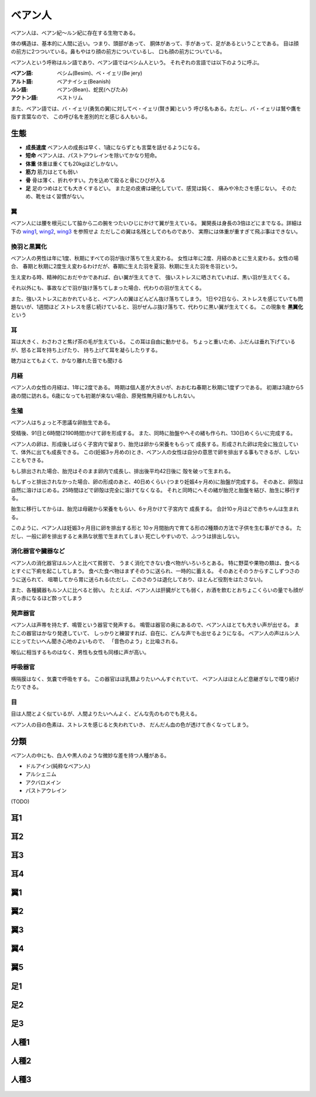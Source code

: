 ベアン人
================================================================================

ベアン人は、ベアン紀〜ルン紀に存在する生物である。

体の構造は、基本的に人間に近い。つまり、頭部があって、
胴体があって、手があって、足があるということである。
目は顔の前方に2つついている。鼻もやはり顔の前方についているし、
口も顔の前方についている。

ベアン人という呼称はルン語であり、ベアン語ではベシム人という。
それぞれの言語では以下のように呼ぶ。

:ベアン語: ベシム(Besim)、ベ・イェリ(Be jery)
:アルト語: ベアナイシェ(Beanish)
:ルン語: ベアン(Bean)、蛇民(へびたみ)
:アクトン語: ベストリム

また、ベアン語では、バ・イェリ(勇気の翼)に対してベ・イェリ(賢き翼)という
呼び名もある。ただし、バ・イェリは鷲や鷹を指す言葉なので、
この呼び名を差別的だと感じる人もいる。

生態
--------------------------------------------------------------------------------

- **成長速度** ベアン人の成長は早く、1歳にならずとも言葉を話せるようになる。
- **短命** ベアン人は、パストアウレインを除いてかなり短命。
- **体重** 体重は重くても20kgほどしかない。
- **筋力** 筋力はとても弱い
- **骨** 骨は薄く、折れやすい。力を込めて殴ると骨にひびが入る
- **足** 足のつめはとても大きくするどい。
  また足の皮膚は硬化していて、感覚は鈍く、
  痛みや冷たさを感じない。
  そのため、靴をはく習慣がない。

翼
@@@@@@@@@@@@@@@@@@@@@@@@@@@@@@@@@@@@@@@@@@@@@@@@@@@@@@@@@@@@@@@@@@@@@@@@@@@@@@@@

ベアン人には腰を根元にして脇から二の腕をつたいひじにかけて翼が生えている。
翼開長は身長の3倍ほどにまでなる。詳細は下の wing1_, wing2_, wing3_ を参照せよ
ただしこの翼は名残としてのものであり、
実際には体重が重すぎて飛ぶ事はできない。


換羽と黒翼化
@@@@@@@@@@@@@@@@@@@@@@@@@@@@@@@@@@@@@@@@@@@@@@@@@@@@@@@@@@@@@@@@@@@@@@@@@@@@@@@@

ベアン人の男性は年に1度、秋期にすべての羽が抜け落ちて生え変わる。
女性は年に2度、月経のあとに生え変わる。女性の場合、
春期と秋期に2度生え変わるわけだが、春期に生えた羽を夏羽、秋期に生えた羽を冬羽という。

生え変わる時、精神的におだやかであれば、白い翼が生えてきて、
強いストレスに晒されていれば、黒い羽が生えてくる。

それ以外にも、事故などで羽が抜け落ちてしまった場合、代わりの羽が生えてくる。

また、強いストレスにおかれていると、ベアン人の翼はどんどん抜け落ちてしまう。
1日や2日なら、ストレスを感じていても問題ないが、1週間ほど
ストレスを感じ続けていると、羽がぜんぶ抜け落ちて、代わりに黒い翼が生えてくる。
この現象を **黒翼化** という 


耳
@@@@@@@@@@@@@@@@@@@@@@@@@@@@@@@@@@@@@@@@@@@@@@@@@@@@@@@@@@@@@@@@@@@@@@@@@@@@@@@@

耳は大きく、わさわさと焦げ茶の毛が生えている。
この耳は自由に動かせる。
ちょっと重いため、ふだんは垂れ下げているが、怒ると耳を持ち上げたり、
持ち上げて耳を凝らしたりする。

聴力はとてもよくて、かなり離れた音でも聞ける

月経
@@@@@@@@@@@@@@@@@@@@@@@@@@@@@@@@@@@@@@@@@@@@@@@@@@@@@@@@@@@@@@@@@@@@@@@@@@@@@@@@

ベアン人の女性の月経は、1年に2度である。
時期は個人差が大きいが、おおむね春期と秋期に1度ずつである。
初潮は3歳から5歳の間に訪れる。6歳になっても初潮が来ない場合、原発性無月経かもしれない。

生殖
@@@@@@@@@@@@@@@@@@@@@@@@@@@@@@@@@@@@@@@@@@@@@@@@@@@@@@@@@@@@@@@@@@@@@@@@@@@@@@@@

ベアン人はちょっと不思議な卵胎生である。

受精後、91日と6時間(2190時間)かけて卵を形成する。
また、同時に胎盤やへその緒も作られ、130日めくらいに完成する。

ベアン人の卵は、形成後しばらく子宮内で留まり、胎児は卵から栄養をもらって
成長する。形成された卵は完全に独立していて、体外に出ても成長できる。
この(妊娠3ヶ月めの)とき、ベアン人の女性は自分の意思で卵を排出する事もできるが、しないこともできる。

もし排出された場合、胎児はそのまま卵内で成長し、排出後平均42日後に
殻を破って生まれる。

もしずっと排出されなかった場合、卵の形成のあと、40日めくらい
(つまり妊娠4ヶ月め)に胎盤が完成する。
そのあと、卵殻は自然に溶けはじめる。25時間ほどで卵殻は完全に溶けてなくなる。
それと同時にへその緒が胎児と胎盤を結び、胎生に移行する。

胎生に移行してからは、胎児は母親から栄養をもらい、6ヶ月かけて子宮内で
成長する。
合計10ヶ月ほどで赤ちゃんは生まれる。

このように、ベアン人は妊娠3ヶ月目に卵を排出する形と
10ヶ月間胎内で育てる形の2種類の方法で子供を生む事ができる。
ただし、一般に卵を排出すると未熟な状態で生まれてしまい
死亡しやすいので、ふつうは排出しない。

消化器官や臓器など
@@@@@@@@@@@@@@@@@@@@@@@@@@@@@@@@@@@@@@@@@@@@@@@@@@@@@@@@@@@@@@@@@@@@@@@@@@@@@@@@

ベアン人の消化器官はルン人と比べて貧弱で、
うまく消化できない食べ物がいろいろとある。
特に野菜や果物の類は、食べるとすぐに下痢を起こしてしまう。
食べた食べ物はまずそのうに送られ、一時的に蓄える。
そのあとそのうからすこしずつさのうに送られて、
咀嚼してから胃に送られる(ただし、このさのうは退化しており、ほとんど役割をはたさない)。

また、各種臓器もルン人に比べると弱い。
たとえば、ベアン人は肝臓がとても弱く，お酒を飲むとおちょこくらいの量でも顔が真っ赤になるほど酔ってしまう

発声器官
@@@@@@@@@@@@@@@@@@@@@@@@@@@@@@@@@@@@@@@@@@@@@@@@@@@@@@@@@@@@@@@@@@@@@@@@@@@@@@@@

ベアン人は声帯を持たず、鳴管という器官で発声する。
鳴管は器官の奥にあるので、ベアン人はとても大きい声が出せる。
またこの器官はかなり発達していて、
しっかりと練習すれば、自在に、どんな声でも出せるようになる。
ベアン人の声はルン人にとってたいへん聞き心地のよいもので、
「音色のよう」と比喩される。

喉仏に相当するものはなく、男性も女性も同様に声が高い。

呼吸器官
@@@@@@@@@@@@@@@@@@@@@@@@@@@@@@@@@@@@@@@@@@@@@@@@@@@@@@@@@@@@@@@@@@@@@@@@@@@@@@@@

横隔膜はなく、気嚢で呼吸をする。
この器官はほ乳類よりたいへんすぐれていて、
ベアン人はほとんど息継ぎなしで喋り続けたりできる。

目
@@@@@@@@@@@@@@@@@@@@@@@@@@@@@@@@@@@@@@@@@@@@@@@@@@@@@@@@@@@@@@@@@@@@@@@@@@@@@@@@

目は人間とよく似ているが、人間よりたいへんよく、どんな先のものでも見える。

ベアン人の目の色素は、ストレスを感じると失われていき、
だんだん血の色が透けて赤くなってしまう。

分類
--------------------------------------------------------------------------------

ベアン人の中にも、白人や黒人のような微妙な差を持つ人種がある。

* ドルアイン(純粋なベアン人)
* アルシェニム
* アクバロメイン
* パストアウレイン

(TODO)

耳1
--------------------------------------------------------------------------------

.. figure:: 3.png

耳2
--------------------------------------------------------------------------------

.. figure:: 4.png

耳3
--------------------------------------------------------------------------------

.. figure:: 5.png

耳4
--------------------------------------------------------------------------------

.. figure:: 6.png

.. _wing1:

翼1
--------------------------------------------------------------------------------

.. figure:: 7.png

.. _wing2:

翼2
--------------------------------------------------------------------------------

.. figure:: 8.png

.. _wing3:

翼3
--------------------------------------------------------------------------------

.. figure:: 9.png


翼4
--------------------------------------------------------------------------------

.. figure:: 10.png

翼5
--------------------------------------------------------------------------------

.. figure:: 11.png

足1
--------------------------------------------------------------------------------

.. figure:: 12.png

足2
--------------------------------------------------------------------------------

.. figure:: 13.png

足3
--------------------------------------------------------------------------------

.. figure:: 14.png

人種1
--------------------------------------------------------------------------------

.. figure:: 15.png

人種2
--------------------------------------------------------------------------------

.. figure:: 16.png

人種3
--------------------------------------------------------------------------------

.. figure:: 17.png